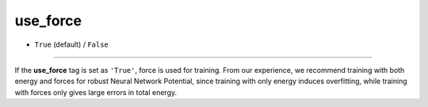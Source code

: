 =========
use_force
=========

- ``True`` (default) / ``False``

----

If the **use_force** tag is set as ``'True'``, force is used for training.  From our experience, we recommend training with both energy and forces for robust Neural Network Potential, since training with only energy induces overfitting, while training with forces only gives large errors in total energy.
